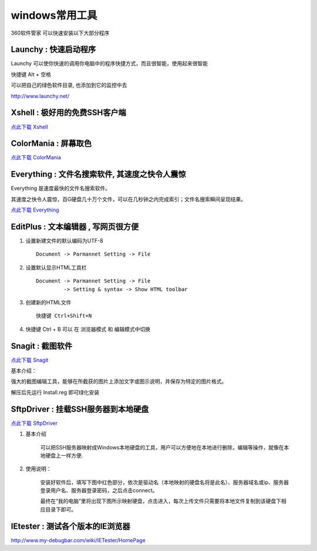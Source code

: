 windows常用工具
=====================================================

360软件管家 可以快速安装以下大部分程序 

Launchy : 快速启动程序
~~~~~~~~~~~~~~~~~~~~~~~~~~~~~~~~~~~~~~~~~~~~~~~~~

Launchy 可以使你快速的调用你电脑中的程序快捷方式，而且很智能，使用起来很智能

快捷键 Alt + 空格

可以把自己的绿色软件目录, 也添加到它的监控中去

http://www.launchy.net/


Xshell : 极好用的免费SSH客户端 
~~~~~~~~~~~~~~~~~~~~~~~~~~~~~~~~~~~~~~~~~~~~~~~~~

`点此下载 Xshell <https://bitbucket.org/zuroc/42qu-school/downloads/xshell_3.0.2.53.rar>`_

.. _color_mania:

ColorMania : 屏幕取色
~~~~~~~~~~~~~~~~~~~~~~~~~~~~~~~~~~~~~~~~~~~~~~~~~
`点此下载 ColorMania <https://bitbucket.org/zuroc/42qu-school/downloads/color%E5%B1%8F%E5%B9%95%E5%8F%96%E8%89%B2.exe>`_


Everything : 文件名搜索软件, 其速度之快令人震惊 
~~~~~~~~~~~~~~~~~~~~~~~~~~~~~~~~~~~~~~~~~~~~~~~~~~~~~~~~~~~~~~~~~~~~
Everything 是速度最快的文件名搜索软件。

其速度之快令人震惊，百G硬盘几十万个文件，可以在几秒钟之内完成索引；文件名搜索瞬间呈现结果。

 
`点此下载 Everything <http://xbeta.info/everything-search-tool.htm>`_

.. _editplus:

EditPlus : 文本编辑器 , 写网页很方便
~~~~~~~~~~~~~~~~~~~~~~~~~~~~~~~~~~~~~~~~~~~~~~~~~

#. 设置新建文件的默认编码为UTF-8 :: 

        Document -> Parmannet Setting -> File 

#. 设置默认显示HTML工具栏 ::
        
    Document -> Parmannet Setting -> File
             -> Setting & syntax -> Show HTML toolbar

#. 创建新的HTML文件 ::
    
    快捷键 Ctrl+Shift+N

#. 快捷键 Ctrl + B 可以 在 浏览器模式 和 编辑模式中切换



Snagit : 截图软件
~~~~~~~~~~~~~~~~~~~~~~~~~~~~~~~~~~~~~~~~~~~~~~~~~

`点此下载 Snagit <https://bitbucket.org/zuroc/42qu-school/downloads/SnagIt.zip>`_

基本介绍：

强大的截图编辑工具，能够在所截获的图片上添加文字或图示说明，并保存为特定的图片格式。

解压后先运行 Install.reg 即可绿化安装


SftpDriver : 挂载SSH服务器到本地硬盘
~~~~~~~~~~~~~~~~~~~~~~~~~~~~~~~~~~~~~~~~~~~~~~~~~

`点此下载 SftpDriver <https://bitbucket.org/zuroc/42qu-school/downloads/SftpDrive.rarSftpDrive.rar>`_

#. 基本介绍

    可以把SSH服务器映射成Windows本地硬盘的工具，用户可以方便地在本地进行删除，编辑等操作，就像在本地硬盘上一样方便.

#. 使用说明：

    安装好软件后，填写下图中红色部分，依次是驱动名（本地映射的硬盘名将是此名）、服务器域名或ip、服务器登录用户名、服务器登录密码，之后点击connect。

    .. image:: _image/SftpDriver.png
       :alt:  sftpdriver连接信息


    最终在“我的电脑”里将出现下图所示映射硬盘，点击进入，每次上传文件只需要将本地文件复制到该硬盘下相应目录下即可。

    .. image:: _image/SftpDriver2.png
       :alt:  sftpdriver映射成功


.. _ietester:

IEtester : 测试各个版本的IE浏览器
~~~~~~~~~~~~~~~~~~~~~~~~~~~~~~~~~~~~~~~~~~~~~~~~~
http://www.my-debugbar.com/wiki/IETester/HomePage







